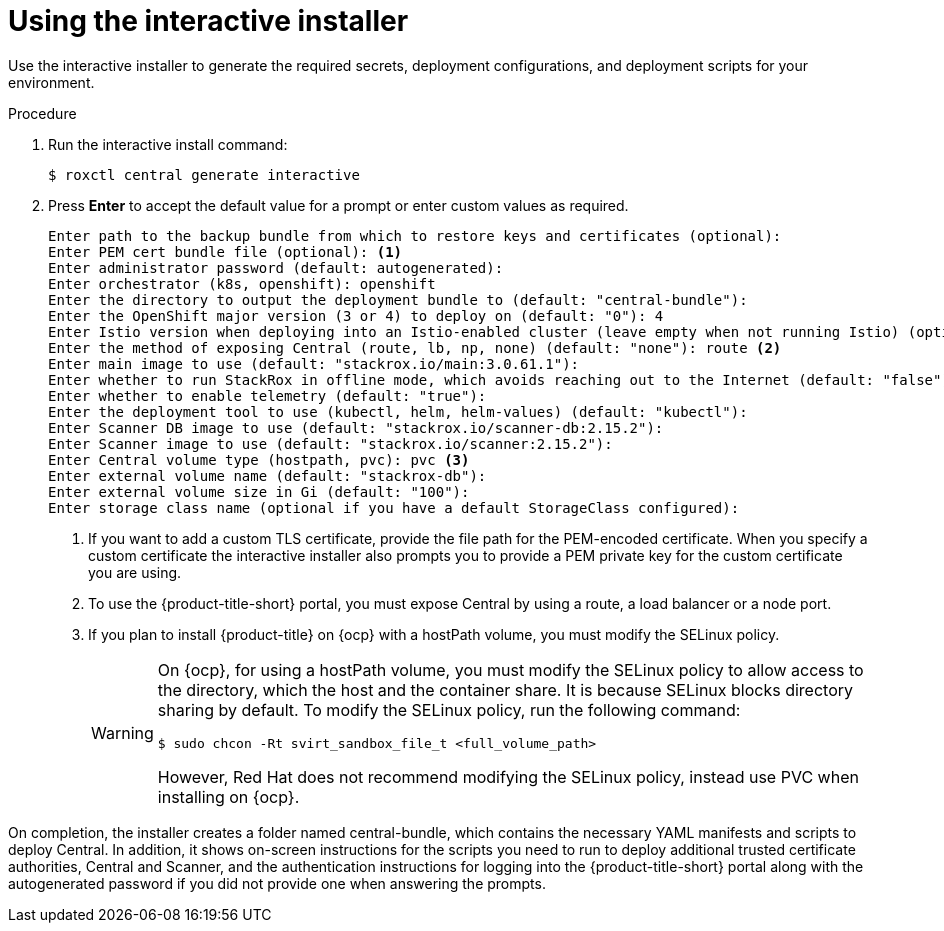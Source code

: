 // Module included in the following assemblies:
//
// * installing/install-quick-roxctl.adoc
:_module-type: PROCEDURE
[id="using-the-interactive-installer_{context}"]
= Using the interactive installer

[role="_abstract"]
Use the interactive installer to generate the required secrets, deployment configurations, and deployment scripts for your environment.

.Procedure
. Run the interactive install command:
+
[source,terminal]
----
$ roxctl central generate interactive
----
. Press *Enter* to accept the default value for a prompt or enter custom values as required.
+
[source,terminal]
----
Enter path to the backup bundle from which to restore keys and certificates (optional):
Enter PEM cert bundle file (optional): <1>
Enter administrator password (default: autogenerated):
Enter orchestrator (k8s, openshift): openshift
Enter the directory to output the deployment bundle to (default: "central-bundle"):
Enter the OpenShift major version (3 or 4) to deploy on (default: "0"): 4
Enter Istio version when deploying into an Istio-enabled cluster (leave empty when not running Istio) (optional):
Enter the method of exposing Central (route, lb, np, none) (default: "none"): route <2>
Enter main image to use (default: "stackrox.io/main:3.0.61.1"):
Enter whether to run StackRox in offline mode, which avoids reaching out to the Internet (default: "false"):
Enter whether to enable telemetry (default: "true"):
Enter the deployment tool to use (kubectl, helm, helm-values) (default: "kubectl"):
Enter Scanner DB image to use (default: "stackrox.io/scanner-db:2.15.2"):
Enter Scanner image to use (default: "stackrox.io/scanner:2.15.2"):
Enter Central volume type (hostpath, pvc): pvc <3>
Enter external volume name (default: "stackrox-db"):
Enter external volume size in Gi (default: "100"):
Enter storage class name (optional if you have a default StorageClass configured):
----
<1> If you want to add a custom TLS certificate, provide the file path for the PEM-encoded certificate. When you specify a custom certificate the interactive installer also prompts you to provide a PEM private key for the custom certificate you are using.
<2> To use the {product-title-short} portal, you must expose Central by using a route, a load balancer or a node port.
<3> If you plan to install {product-title} on {ocp} with a hostPath volume, you must modify the SELinux policy.
+
[WARNING]
====
On {ocp}, for using a hostPath volume, you must modify the SELinux policy to allow access to the directory, which the host and the container share. It is because SELinux blocks directory sharing by default. To modify the SELinux policy, run the following command:
[source,terminal]
----
$ sudo chcon -Rt svirt_sandbox_file_t <full_volume_path>
----

However, Red Hat does not recommend modifying the SELinux policy, instead use PVC when installing on {ocp}.
====

On completion, the installer creates a folder named central-bundle, which contains the necessary YAML manifests and scripts to deploy Central.
In addition, it shows on-screen instructions for the scripts you need to run to deploy additional trusted certificate authorities, Central and Scanner, and the authentication instructions for logging into the {product-title-short} portal along with the autogenerated password if you did not provide one when answering the prompts.